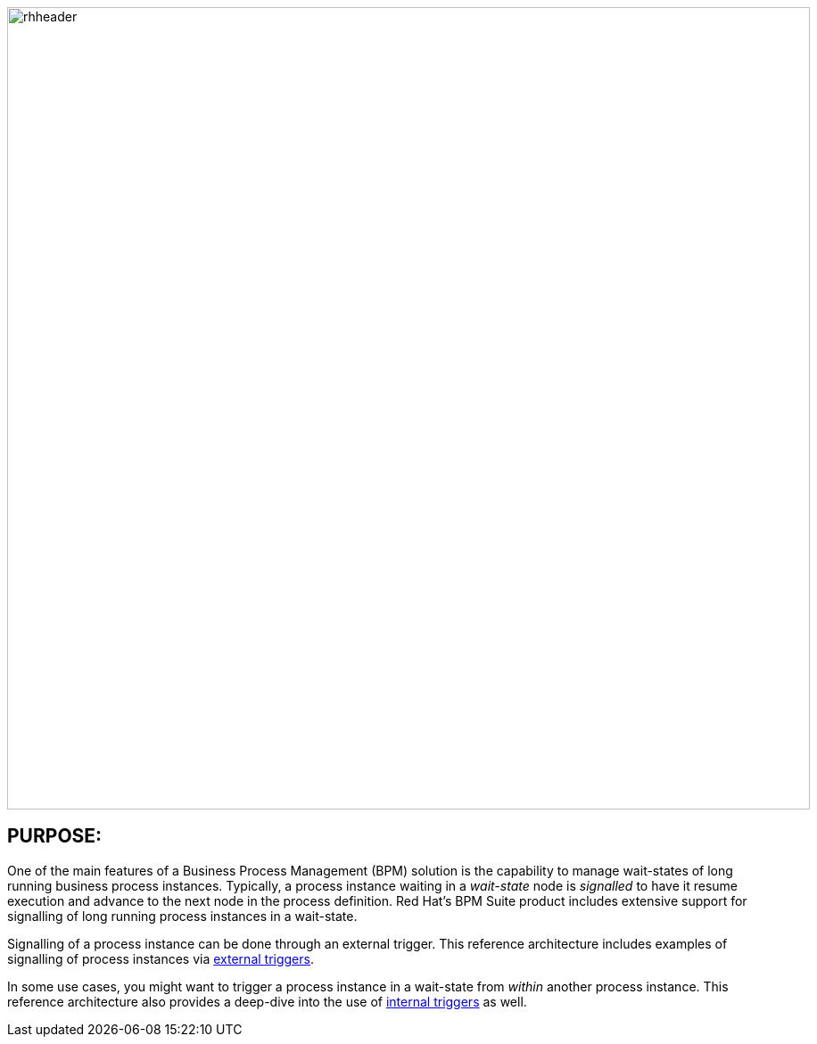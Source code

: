 :data-uri:
:etrigger: link:externalTriggers/doc/ref_arch.adoc[external triggers]
:itrigger: link:internalTriggers/doc/bpm_process_signalling.adoc[internal triggers]

image::internalTriggers/doc/images/rhheader.png[width=900]

:numbered!:

== PURPOSE:

One of the main features of a Business Process Management (BPM) solution is the capability to manage wait-states of long running business process instances. 
Typically, a process instance waiting in a _wait-state_ node is _signalled_ to have it resume execution and advance to the next node in the process definition. 
Red Hat’s BPM Suite product includes extensive support for signalling of long running process instances in a wait-state.

Signalling of a process instance can be done through an external trigger. 
This reference architecture includes examples of signalling of process instances via {etrigger}.

In some use cases, you might want to trigger a process instance in a wait-state from _within_ another process instance.
This reference architecture also provides a deep-dive into the use of {itrigger} as well. 
